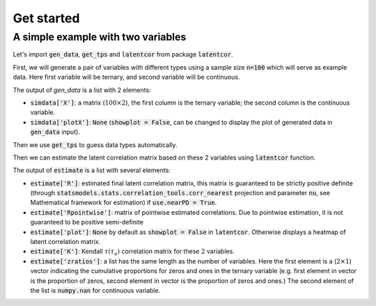 Get started
===========

A simple example with two variables
-----------------------------------

Let's import :code:`gen_data`, :code:`get_tps` and :code:`latentcor` from package :code:`latentcor`.

.. jupyter-execute::

    from latentcor import gen_data, get_tps, latentcor

First, we will generate a pair of variables with different types using a sample size :code:`n=100` which will serve as example data. Here first variable will be ternary, and second variable will be continuous.

.. jupyter-execute::
    
    simdata = gen_data(n = 100, tps = ["ter", "con"])
    print(simdata['X'][ :6, :])

.. jupyter-execute::

    simdata['plotX']

The output of `gen_data` is a list with 2 elements:

* :code:`simdata['X']`: a matrix (:math:`100\times 2`), the first column is the ternary variable; the second column is the continuous variable.

* :code:`simdata['plotX']`: :code:`None` (:code:`showplot = False`, can be changed to display the plot of generated data in :code:`gen_data` input).

Then we use :code:`get_tps` to guess data types automatically.

.. jupyter-execute::

    data_types = get_tps(simdata['X'])
    print(data_types) 

Then we can estimate the latent correlation matrix based on these 2 variables using :code:`latentcor` function.

.. jupyter-execute::

    estimate = latentcor(simdata['X'], tps = data_types)
    print(estimate['R'])

.. jupyter-execute::

    print(estimate['Rpointwise'])

.. jupyter-execute::

    print(estimate['plot']) 

.. jupyter-execute::

    print(estimate['K'])

.. jupyter-execute::
    
    print(estimate['zratios'])

The output of :code:`estimate` is a list with several elements:

* :code:`estimate['R']`: estimated final latent correlation matrix, this matrix is guaranteed to be strictly positive definite (through :code:`statsmodels.stats.correlation_tools.corr_nearest` projection and parameter :code:`nu`, see Mathematical framework for estimation) if :code:`use.nearPD = True`.

* :code:`estimate['Rpointwise']`: matrix of pointwise estimated correlations. Due to pointwise estimation, it is not guaranteed to be positive semi-definite

* :code:`estimate['plot']`: :code:`None` by default as :code:`showplot = False` in :code:`latentcor`. Otherwise displays a heatmap of latent correlation matrix.

* :code:`estimate['K']`: Kendall :math:`\tau (\tau_{a})` correlation matrix for these :math:`2` variables.

* :code:`estimate['zratios']`: a list has the same length as the number of variables. Here the first element is a (:math:`2\times1`) vector indicating the cumulative proportions for zeros and ones in the ternary variable (e.g. first element in vector is the proportion of zeros, second element in vector is the proportion of zeros and ones.) The second element of the list is :code:`numpy.nan` for continuous variable.




   
